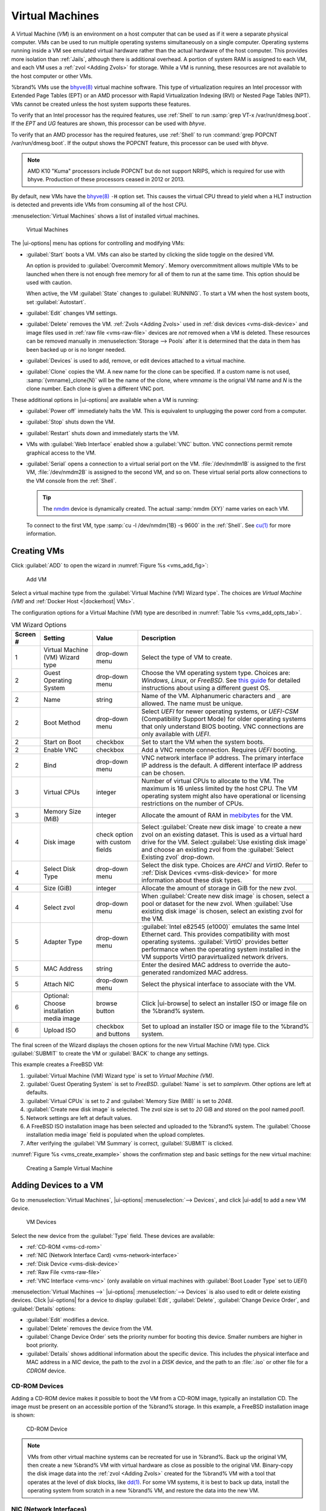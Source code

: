 .. index:: Virtual Machines,VMs
.. _VMs:

Virtual Machines
================

A Virtual Machine (*VM*) is an environment on a host computer that
can be used as if it were a separate physical computer. VMs can be
used to run multiple operating systems simultaneously on a single
computer. Operating systems running inside a VM see emulated virtual
hardware rather than the actual hardware of the host computer. This
provides more isolation than :ref:`Jails`, although there is
additional overhead. A portion of system RAM is assigned to each VM,
and each VM uses a :ref:`zvol <Adding Zvols>` for storage. While a VM
is running, these resources are not available to the host computer or
other VMs.

%brand% VMs use the
`bhyve(8) <https://www.freebsd.org/cgi/man.cgi?query=bhyve>`__
virtual machine software. This type of virtualization requires an
Intel processor with Extended Page Tables (EPT) or an AMD processor
with Rapid Virtualization Indexing (RVI) or Nested Page Tables (NPT).
VMs cannot be created unless the host system supports these features.

To verify that an Intel processor has the required features, use
:ref:`Shell` to run :samp:`grep VT-x /var/run/dmesg.boot`. If the
*EPT* and *UG* features are shown, this processor can be used with
*bhyve*.

To verify that an AMD processor has the required features, use
:ref:`Shell` to run :command:`grep POPCNT /var/run/dmesg.boot`. If the
output shows the POPCNT feature, this processor can be used with
*bhyve*.

.. note:: AMD K10 "Kuma" processors include POPCNT but do not support
   NRIPS, which is required for use with bhyve. Production of these
   processors ceased in 2012 or 2013.


By default, new VMs have the
`bhyve(8) <https://www.freebsd.org/cgi/man.cgi?query=bhyve>`__
:literal:`-H` option set. This causes the virtual CPU thread to yield
when a HLT instruction is detected and prevents idle VMs from consuming
all of the host CPU.

:menuselection:`Virtual Machines`
shows a list of installed virtual machines.

.. figure:: images/virtual-machines.png

   Virtual Machines


The |ui-options| menu has options for controlling and modifying VMs:

* :guilabel:`Start` boots a VM. VMs can also be started by clicking the
  slide toggle on the desired VM.

  An option is provided to :guilabel:`Overcommit Memory`. Memory
  overcommitment allows multiple VMs to be launched when there is not
  enough free memory for all of them to run at the same time. This
  option should be used with caution.

  When active, the VM :guilabel:`State` changes to
  :guilabel:`RUNNING`. To start a VM when the host system boots, set
  :guilabel:`Autostart`.

* :guilabel:`Edit` changes VM settings.

* :guilabel:`Delete` removes the VM. :ref:`Zvols <Adding Zvols>` used in
  :ref:`disk devices <vms-disk-device>` and image files used in
  :ref:`raw file <vms-raw-file>` devices are *not* removed when a VM
  is deleted. These resources can be removed manually in
  :menuselection:`Storage --> Pools` after it is determined that the
  data in them has been backed up or is no longer needed.

* :guilabel:`Devices` is used to add, remove, or edit devices attached
  to a virtual machine.

* :guilabel:`Clone` copies the VM. A new name for the clone can be
  specified. If a custom name is not used, :samp:`{vmname}_clone{N}`
  will be the name of the clone, where *vmname* is the orignal VM name
  and *N* is the clone number. Each clone is given a different
  VNC port.

These additional options in |ui-options| are available when a VM is
running:

* :guilabel:`Power off` immediately halts the VM. This is equivalent
  to unplugging the power cord from a computer.

* :guilabel:`Stop` shuts down the VM.

* :guilabel:`Restart` shuts down and immediately starts the VM.

* VMs with :guilabel:`Web Interface` enabled show a :guilabel:`VNC`
  button. VNC connections permit remote graphical access to the VM.

* :guilabel:`Serial` opens a connection to a virtual serial port on the
  VM. :file:`/dev/nmdm1B` is assigned to the first VM,
  :file:`/dev/nmdm2B` is assigned to the second VM, and so on. These
  virtual serial ports allow connections to the VM console from the
  :ref:`Shell`.

  .. tip:: The `nmdm <https://www.freebsd.org/cgi/man.cgi?query=nmdm>`__
     device is dynamically created. The actual :samp:`nmdm {XY}` name
     varies on each VM.


  To connect to the first VM, type :samp:`cu -l /dev/nmdm{1B} -s 9600`
  in the :ref:`Shell`. See
  `cu(1) <https://www.freebsd.org/cgi/man.cgi?query=cu>`__
  for more information.


.. index:: Creating VMs
.. _Creating VMs:

Creating VMs
------------

Click :guilabel:`ADD` to open the wizard
in :numref:`Figure %s <vms_add_fig>`:

.. _vms_add_fig:

.. figure:: images/virtual-machines-add-wizard-type.png

   Add VM

Select a virtual machine type from the
:guilabel:`Virtual Machine (VM) Wizard type`. The choices are
*Virtual Machine (VM)* and :ref:`Docker Host <|dockerhost| VMs>`.

The configuration options for
a Virtual Machine (VM) type are described in
:numref:`Table %s <vms_add_opts_tab>`.

.. tabularcolumns:: |>{\RaggedRight}p{\dimexpr 0.08\linewidth-2\tabcolsep}
                    |>{\RaggedRight}p{\dimexpr 0.20\linewidth-2\tabcolsep}
                    |>{\RaggedRight}p{\dimexpr 0.12\linewidth-2\tabcolsep}
                    |>{\RaggedRight}p{\dimexpr 0.60\linewidth-2\tabcolsep}|

.. _vms_add_opts_tab:

.. table:: VM Wizard Options
   :class: longtable

   +----------+--------------------+----------------+-----------------------------------------------------------------------------------------------+
   | Screen # | Setting            | Value          | Description                                                                                   |
   |          |                    |                |                                                                                               |
   +==========+====================+================+===============================================================================================+
   | 1        | Virtual Machine    | drop-down menu | Select the type of VM to create.                                                              |
   |          | (VM) Wizard type   |                |                                                                                               |
   |          |                    |                |                                                                                               |
   +----------+--------------------+----------------+-----------------------------------------------------------------------------------------------+
   | 2        | Guest Operating    | drop-down menu | Choose the VM operating system type. Choices are: *Windows*, *Linux*, or *FreeBSD*. See       |
   |          | System             |                | `this guide <https://github.com/FreeBSD-UPB/freebsd/wiki/How-to-launch-different-guest-OS>`__ |
   |          |                    |                | for detailed instructions about using a different guest OS.                                   |
   |          |                    |                |                                                                                               |
   +----------+--------------------+----------------+-----------------------------------------------------------------------------------------------+
   | 2        | Name               | string         | Name of the VM. Alphanumeric characters and :literal:`_` are allowed. The name must be        |
   |          |                    |                | unique.                                                                                       |
   +----------+--------------------+----------------+-----------------------------------------------------------------------------------------------+
   | 2        | Boot Method        | drop-down menu | Select *UEFI* for newer operating systems, or *UEFI-CSM* (Compatibility Support Mode) for     |
   |          |                    |                | older operating systems that only understand BIOS booting. VNC connections are only available |
   |          |                    |                | with *UEFI*.                                                                                  |
   +----------+--------------------+----------------+-----------------------------------------------------------------------------------------------+
   | 2        | Start on Boot      | checkbox       | Set to start the VM when the system boots.                                                    |
   |          |                    |                |                                                                                               |
   +----------+--------------------+----------------+-----------------------------------------------------------------------------------------------+
   | 2        | Enable VNC         | checkbox       | Add a VNC remote connection. Requires *UEFI* booting.                                         |
   |          |                    |                |                                                                                               |
   +----------+--------------------+----------------+-----------------------------------------------------------------------------------------------+
   | 2        | Bind               | drop-down menu | VNC network interface IP address. The primary interface IP address is the default. A          |
   |          |                    |                | different interface IP address can be chosen.                                                 |
   |          |                    |                |                                                                                               |
   +----------+--------------------+----------------+-----------------------------------------------------------------------------------------------+
   | 3        | Virtual CPUs       | integer        | Number of virtual CPUs to allocate to the VM. The maximum is 16 unless limited by the host    |
   |          |                    |                | CPU. The VM operating system might also have operational or licensing restrictions on the     |
   |          |                    |                | number of CPUs.                                                                               |
   |          |                    |                |                                                                                               |
   +----------+--------------------+----------------+-----------------------------------------------------------------------------------------------+
   | 3        | Memory Size (MiB)  | integer        | Allocate the amount of RAM in                                                                 |
   |          |                    |                | `mebibytes <https://simple.wikipedia.org/wiki/Mebibyte>`__ for the VM.                        |
   +----------+--------------------+----------------+-----------------------------------------------------------------------------------------------+
   | 4        | Disk image         | check option   | Select :guilabel:`Create new disk image` to create a new zvol on an existing dataset.         |
   |          |                    | with custom    | This is used as a virtual hard drive for the VM. Select :guilabel:`Use existing disk image`   |
   |          |                    | fields         | and choose an existing zvol from the :guilabel:`Select Existing zvol` drop-down.              |
   |          |                    |                |                                                                                               |
   +----------+--------------------+----------------+-----------------------------------------------------------------------------------------------+
   | 4        | Select Disk Type   | drop-down menu | Select the disk type. Choices are *AHCI* and *VirtIO*. Refer to                               |
   |          |                    |                | :ref:`Disk Devices <vms-disk-device>` for more information about these disk types.            |
   |          |                    |                |                                                                                               |
   +----------+--------------------+----------------+-----------------------------------------------------------------------------------------------+
   | 4        | Size (GiB)         | integer        | Allocate the amount of storage in GiB for the new zvol.                                       |
   |          |                    |                |                                                                                               |
   +----------+--------------------+----------------+-----------------------------------------------------------------------------------------------+
   | 4        | Select zvol        | drop-down menu | When :guilabel:`Create new disk image` is chosen, select a pool or dataset for the new zvol.  |
   |          |                    |                | When :guilabel:`Use existing disk image` is chosen, select an existing zvol for the VM.       |
   +----------+--------------------+----------------+-----------------------------------------------------------------------------------------------+
   | 5        | Adapter Type       | drop-down menu | :guilabel:`Intel e82545 (e1000)` emulates the same Intel Ethernet card. This                  |
   |          |                    |                | provides compatibility with most operating systems. :guilabel:`VirtIO` provides               |
   |          |                    |                | better performance when the operating system installed in the VM supports VirtIO              |
   |          |                    |                | paravirtualized network drivers.                                                              |
   |          |                    |                |                                                                                               |
   +----------+--------------------+----------------+-----------------------------------------------------------------------------------------------+
   | 5        | MAC Address        | string         | Enter the desired MAC address to override the auto-generated                                  |
   |          |                    |                | randomized MAC address.                                                                       |
   |          |                    |                |                                                                                               |
   +----------+--------------------+----------------+-----------------------------------------------------------------------------------------------+
   | 5        | Attach NIC         | drop-down menu | Select the physical interface to associate with the VM.                                       |
   |          |                    |                |                                                                                               |
   |          |                    |                |                                                                                               |
   +----------+--------------------+----------------+-----------------------------------------------------------------------------------------------+
   | 6        | Optional: Choose   | browse button  | Click |ui-browse| to select an installer ISO or image file on the %brand% system.             |
   |          | installation media |                |                                                                                               |
   |          | image              |                |                                                                                               |
   +----------+--------------------+----------------+-----------------------------------------------------------------------------------------------+
   | 6        | Upload ISO         | checkbox and   | Set to upload an installer ISO or image file to the %brand% system.                           |
   |          |                    | buttons        |                                                                                               |
   +----------+--------------------+----------------+-----------------------------------------------------------------------------------------------+


The final screen of the Wizard displays the chosen options for the new
Virtual Machine (VM) type. Click :guilabel:`SUBMIT` to create the VM or
:guilabel:`BACK` to change any settings.

This example creates a FreeBSD VM:

#. :guilabel:`Virtual Machine (VM) Wizard type` is set to
   *Virtual Machine (VM)*.

#. :guilabel:`Guest Operating System` is set to *FreeBSD*.
   :guilabel:`Name` is set to *samplevm*. Other options are left at
   defaults.

#. :guilabel:`Virtual CPUs` is set to *2* and
   :guilabel:`Memory Size (MiB)` is set to *2048*.

#. :guilabel:`Create new disk image` is selected. The zvol size is set
   to *20* GiB and stored on the pool named *pool1*.

#. Network settings are left at default values.

#. A FreeBSD ISO installation image has been selected and uploaded to
   the %brand% system. The :guilabel:`Choose installation media image`
   field is populated when the upload completes.

#. After verifying the :guilabel:`VM Summary` is correct,
   :guilabel:`SUBMIT` is clicked.


:numref:`Figure %s <vms_create_example>` shows the confirmation step
and basic settings for the new virtual machine:

.. _vms_create_example:

.. figure:: images/virtual-machines-add-wizard-summary.png

   Creating a Sample Virtual Machine


.. index:: Adding Devices to a VM
.. _Adding Devices to a VM:

Adding Devices to a VM
----------------------

Go to
:menuselection:`Virtual Machines`,
|ui-options| :menuselection:`--> Devices`,
and click |ui-add| to add a new VM device.

.. figure:: images/virtual-machines-devices-add.png

   VM Devices


Select the new device from the :guilabel:`Type` field. These devices are
available:

* :ref:`CD-ROM <vms-cd-rom>`

* :ref:`NIC (Network Interface Card) <vms-network-interface>`

* :ref:`Disk Device <vms-disk-device>`

* :ref:`Raw File <vms-raw-file>`

* :ref:`VNC Interface <vms-vnc>` (only available on virtual machines
  with :guilabel:`Boot Loader Type` set to *UEFI*)

:menuselection:`Virtual Machines -->` |ui-options| :menuselection:`--> Devices`
is also used to edit or delete existing devices. Click |ui-options| for
a device to display :guilabel:`Edit`, :guilabel:`Delete`,
:guilabel:`Change Device Order`, and :guilabel:`Details` options:

* :guilabel:`Edit` modifies a device.

* :guilabel:`Delete` removes the device from the VM.

* :guilabel:`Change Device Order` sets the priority number for booting
  this device. Smaller numbers are higher in boot priority.

* :guilabel:`Details` shows additional information about the specific
  device. This includes the physical interface and MAC address in a
  *NIC* device, the path to the zvol in a *DISK* device, and the path
  to an :file:`.iso` or other file for a *CDROM* device.


.. _vms-cd-rom:

CD-ROM Devices
~~~~~~~~~~~~~~

Adding a CD-ROM device makes it possible to boot the VM from a CD-ROM
image, typically an installation CD. The image must be present on an
accessible portion of the %brand% storage. In this example, a FreeBSD
installation image is shown:

.. figure:: images/virtual-machines-devices-cdrom.png

   CD-ROM Device


.. note:: VMs from other virtual machine systems can be recreated for
   use in %brand%. Back up the original VM, then create a new %brand%
   VM with virtual hardware as close as possible to the original VM.
   Binary-copy the disk image data into the :ref:`zvol <Adding Zvols>`
   created for the %brand% VM with a tool that operates at the level
   of disk blocks, like
   `dd(1) <https://www.freebsd.org/cgi/man.cgi?query=dd>`__.
   For some VM systems, it is best to back up data, install the
   operating system from scratch in a new %brand% VM, and restore the
   data into the new VM.


.. _vms-network-interface:

NIC (Network Interfaces)
~~~~~~~~~~~~~~~~~~~~~~~~

:numref:`Figure %s <vms-nic_fig>` shows the fields that appear after
going to
:menuselection:`Virtual Machines -->` |ui-options| :menuselection:`--> Devices`,
clicking |ui-add|, and selecting :guilabel:`NIC` as the
:guilabel:`Type`.

.. _vms-nic_fig:

.. figure:: images/virtual-machines-devices-nic.png

   Network Interface Device


The :guilabel:`Adapter Type` can emulate an Intel e82545 (e1000)
Ethernet card for compatibility with most operating systems. *VirtIO*
can provide better performance when the operating system installed in
the VM supports VirtIO paravirtualized network drivers.

By default, the VM receives an auto-generated random MAC address. To
override the default with a custom value, enter the desired address
in :guilabel:`MAC Address`. Click :guilabel:`GENERATE MAC ADDRESS` to
automatically populate :guilabel:`MAC Address` with a new randomized
MAC address.

If the system has multiple physical network interface cards, use the
:guilabel:`NIC to attach` drop-down menu to specify which
physical interface to associate with the VM.

Set a :guilabel:`Device Order` number to determine the boot order of
this device. A lower number means a higher boot priority.

.. tip:: To check which interface is attached to a VM, start the VM
   and go to the :ref:`Shell`. Type :command:`ifconfig` and find the
   `tap <https://en.wikipedia.org/wiki/TUN/TAP>`__ interface that shows
   the name of the VM in the description.


.. _vms-disk-device:

Disk Devices
~~~~~~~~~~~~

:ref:`Zvols <adding zvols>` are typically used as virtual hard drives.
After :ref:`creating a zvol <adding zvols>`, associate it with the VM
by clicking
:menuselection:`Virtual Machines -->` |ui-options| :menuselection:`--> Devices`,
clicking |ui-add|, and selecting :guilabel:`Disk` as the
:guilabel:`Type`.

.. figure:: images/virtual-machines-devices-disk.png

   Disk Device


Open the drop-down menu to select a created :guilabel:`Zvol`, then set
the disk :guilabel:`Mode`:

* *AHCI* emulates an AHCI hard disk for best software compatibility.
  This is recommended for Windows VMs.

* *VirtIO* uses paravirtualized drivers and can provide better
  performance, but requires the operating system installed in the VM to
  support VirtIO disk devices.

If a specific sector size is required, enter the number of bytes in
:guilabel:`Disk sector size`. The default of *0* uses an autotune script
to determine the best sector size for the zvol.

Set a :guilabel:`Device Order` number to determine the boot order of
this device. A lower number means a higher boot priority.


.. _vms-raw-file:

Raw Files
~~~~~~~~~

*Raw Files* are similar to :ref:`Zvol <Adding Zvols>` disk devices,
but the disk image comes from a file. These are typically used with
existing read-only binary images of drives, like an installer disk
image file meant to be copied onto a USB stick.

After obtaining and copying the image file to the %brand% system,
click
:menuselection:`Virtual Machines -->` |ui-options| :menuselection:`--> Devices`,
click |ui-add|, then set the :guilabel:`Type` to :guilabel:`Raw File`.

.. figure:: images/virtual-machines-devices-rawfile.png

   Raw File Disk Device


Click |ui-browse| to select the image file. If a specific sector size
is required, choose it from :guilabel:`Disk sector size`. The *Default*
value automatically selects a preferred sector size for the file.

Setting disk :guilabel:`Mode` to *AHCI* emulates an AHCI hard disk
for best software compatibility. *VirtIO* uses paravirtualized drivers
and can provide better performance, but requires the operating system
installed in the VM to support VirtIO disk devices.

Set a :guilabel:`Device Order` number to determine the boot order of
this device. A lower number means a higher boot priority.

Set the size of the file in GiB.

A |dockerhost| also has a :guilabel:`password` field. This is the login
password for the |dockerhost|.


.. _vms-VNC:

VNC Interface
~~~~~~~~~~~~~

VMs set to *UEFI* booting are also given a VNC (Virtual Network
Computing) remote connection. A standard
`VNC <https://en.wikipedia.org/wiki/Virtual_Network_Computing>`__
client can connect to the VM to provide screen output and keyboard and
mouse input.

Each VM can have a single VNC device. A
:ref:`|dockerhost| <|dockerhost| VMs>` does not support VNC connections.
An existing VNC interface can be changed by clicking |ui-options| and
:guilabel:`Edit`.

.. note:: Using a non-US keyboard with VNC is not yet supported. As a
   workaround, select the US keymap on the system running the VNC client,
   then configure the operating system running in the VM to use a
   keymap that matches the physical keyboard. This will enable
   passthrough of all keys regardless of the keyboard layout.


:numref:`Figure %s <vms-vnc_fig>` shows the fields that appear
after going to
:menuselection:`Virtual Machines -->` |ui-options| :menuselection:`--> Devices`,
and clicking
|ui-options| :menuselection:`--> Edit`
for VNC.

.. _vms-vnc_fig:

.. figure:: images/virtual-machines-devices-vnc.png

   VNC Device


Setting :guilabel:`Port` to *0* automatically assigns a port when the VM
is started. If a fixed, preferred port number is needed, enter it here.

Set :guilabel:`Delay VM Boot until VNC Connects` to wait to start the VM
until a VNC client connects.

:guilabel:`Resolution` sets the default screen resolution used for the
VNC session.

Use :guilabel:`Bind` to select the IP address for VNC connections.

To automatically pass the VNC password, enter it into the
:guilabel:`Password` field. Note that the password is limited to 8
characters.

To use the VNC web interface, set :guilabel:`Web Interface`.

.. tip:: If a RealVNC 5.X Client shows the error
   :literal:`RFB protocol error: invalid message type`, disable the
   :guilabel:`Adapt to network speed` option and move the slider to
   :guilabel:`Best quality`. On later versions of RealVNC, select
   :menuselection:`File --> Preferences`,
   click :guilabel:`Expert`, :guilabel:`ProtocolVersion`, then
   select 4.1 from the drop-down menu.


Set a :guilabel:`Device Order` number to determine the boot order of
this device. A lower number means a higher boot priority.


.. index:: |dockerhost| VM
.. _|dockerhost| VMs:

|dockerhost| VMs
----------------

`Docker <https://www.docker.com/what-docker>`__
is open source software for automating application deployment
inside containers. A container provides a complete filesystem,
runtime, system tools, and system libraries, so applications always
see the same environment.

`Rancher <https://rancher.com/>`__
is a web-based tool for managing Docker containers.

%brand% runs the Rancher web interface within the |dockerhost|.


.. index:: |dockerhost| Requirements
.. _|dockerhost| Requirements:

|dockerhost| Requirements
~~~~~~~~~~~~~~~~~~~~~~~~~

The system BIOS **must** have virtualization support enabled for a
|dockerhost| to work properly. On Intel systems this is typically an
option called *VT-x*. AMD systems generally have an *SVM* option.

20 GiB of storage space is required for the |dockerhost|.

For setup, the :ref:`SSH` service must be enabled.

The |dockerhost| requires 2 GiB of RAM while running.


.. index:: |dockerhost|
.. _Creating |dockerhost|:

Creating |dockerhost|
~~~~~~~~~~~~~~~~~~~~~

:numref:`Figure %s <vms_add_docker_fig>` shows the Wizard that appears
after going to
:menuselection:`Virtual Machines`,
clicking |ui-add|, and selecting |dockerhost| as the
:guilabel:`Virtual Machine (VM) Wizard type`.

.. _vms_add_docker_fig:

.. figure:: images/virtual-machines-add-wizard-docker.png

   Add |dockerhost|


|dockerhost| configuration options are described in
:numref:`Table %s <vms_add_docker_opts_tab>`.

.. tabularcolumns:: |>{\RaggedRight}p{\dimexpr 0.08\linewidth-2\tabcolsep}
                    |>{\RaggedRight}p{\dimexpr 0.20\linewidth-2\tabcolsep}
                    |>{\RaggedRight}p{\dimexpr 0.12\linewidth-2\tabcolsep}
                    |>{\RaggedRight}p{\dimexpr 0.60\linewidth-2\tabcolsep}|

.. _vms_add_docker_opts_tab:

.. table:: |dockerhost| Options
   :class: longtable

   +----------+--------------------+----------------+------------------------------------------------------------------------------------+
   | Screen # | Setting            | Value          | Description                                                                        |
   |          |                    |                |                                                                                    |
   +==========+====================+================+====================================================================================+
   | 1        | Virtual Machine    | drop-down menu | Choose the type of VM to create.                                                   |
   |          | (VM) Wizard type   |                |                                                                                    |
   |          |                    |                |                                                                                    |
   +----------+--------------------+----------------+------------------------------------------------------------------------------------+
   | 2        | Name               | string         | A descriptive name for the |dockerhost|. Alphanumeric characters and :literal:`_`  |
   |          |                    |                | are allowed.                                                                       |
   +----------+--------------------+----------------+------------------------------------------------------------------------------------+
   | 2        | Start on Boot      | checkbox       | Set to start this |dockerhost| when the %brand% system boots.                      |
   |          |                    |                |                                                                                    |
   +----------+--------------------+----------------+------------------------------------------------------------------------------------+
   | 3        | Virtual CPUs       | integer        | Number of virtual CPUs to allocate to the |dockerhost|. The maximum is *16* unless |
   |          |                    |                | the host CPU limits the maximum.                                                   |
   |          |                    |                | The VM operating system can also have operational or licensing restrictions on     |
   |          |                    |                | the number of CPUs.                                                                |
   |          |                    |                |                                                                                    |
   +----------+--------------------+----------------+------------------------------------------------------------------------------------+
   | 3        | Memory Size (MiB)  | integer        | Allocate this amount of RAM in MiB for the |dockerhost|. A minimum *2048* MiB of   |
   |          |                    |                | RAM is required.                                                                   |
   |          |                    |                |                                                                                    |
   +----------+--------------------+----------------+------------------------------------------------------------------------------------+
   | 4        | Adapter Type       | drop-down menu | :guilabel:`Intel e82545 (e1000)` emulates the same Intel Ethernet card. This       |
   |          |                    |                | provides compatibility with most operating systems. :guilabel:`VirtIO` provides    |
   |          |                    |                | better performance when the operating system installed in the VM supports VirtIO   |
   |          |                    |                | paravirtualized network drivers.                                                   |
   |          |                    |                |                                                                                    |
   +----------+--------------------+----------------+------------------------------------------------------------------------------------+
   | 4        | MAC Address        | string         | Enter the desired MAC address to override the auto-generated                       |
   |          |                    |                | randomized MAC address.                                                            |
   |          |                    |                |                                                                                    |
   +----------+--------------------+----------------+------------------------------------------------------------------------------------+
   | 4        | Attach NIC         | drop-down menu | Select the physical interface to associate with the VM.                            |
   |          |                    |                |                                                                                    |
   |          |                    |                |                                                                                    |
   +----------+--------------------+----------------+------------------------------------------------------------------------------------+
   | 5        | Raw filename       | string         | Name of the disk image for the Docker Host to use as storage.                      |
   |          |                    |                |                                                                                    |
   |          |                    |                |                                                                                    |
   +----------+--------------------+----------------+------------------------------------------------------------------------------------+
   | 5        | Raw filename       | string         | Alphanumeric password added to the raw file. This is used to log in to the         |
   |          | password           |                | |dockerhost|. The default is :literal:`docker`.                                    |
   |          |                    |                |                                                                                    |
   +----------+--------------------+----------------+------------------------------------------------------------------------------------+
   | 5        | Raw file size      | integer        | Set the size of the new raw file.                                                  |
   |          |                    |                |                                                                                    |
   +----------+--------------------+----------------+------------------------------------------------------------------------------------+
   | 5        | Raw file location  | browse button  | Select a directory to store the new raw file.                                      |
   |          |                    |                |                                                                                    |
   +----------+--------------------+----------------+------------------------------------------------------------------------------------+
   | 5        | Disk sector size   | integer        | Define the disk sector size in bytes. *Default* leaves the sector size unset.      |
   |          |                    |                |                                                                                    |
   +----------+--------------------+----------------+------------------------------------------------------------------------------------+


Choose the base options for the VM at each step of the wizard.
:guilabel:`Virtual CPUs` is set to *1*. :guilabel:`Memory Size` must
be set to at least *2048 MiB*.

The :guilabel:`Network Interface` step is automatically populated with
system defaults. Customize these fields as necessary and press
:guilabel:`NEXT` to continue.

The :guilabel:`Storage Files` section of the wizard contains options
to create and store a raw file. Add a filename by typing an *.img*
name in the :guilabel:`Raw filename` field. Enter a number of
gigabytes for the :guilabel:`Raw file size`. Set the raw file location
with the folder button or by typing a directory in the field.

The final screen of the Wizard displays the chosen options for the new
|dockerhost|. Click :guilabel:`SUBMIT` to create the Host or
:guilabel:`BACK` to change any settings. Click :guilabel:`CANCEL` at any
time to return to the
:menuselection:`Virtual Machines`
page.


.. figure:: images/virtual-machines-add-wizard-docker-summary.png

   |dockerhost| Configuration


Click |ui-options| and :guilabel:`Serial` to
log in to the |dockerhost|. Enter :literal:`rancher` for the user name
and :literal:`docker` for the password.

The default password is changed in the :guilabel:`Devices` by stopping
the |dockerhost|, clicking |ui-options|, and :guilabel:`Devices`. Click
|ui-options| and :guilabel:`Edit` for the :guilabel:`RAW` device and
enter a new value in the :guilabel:`password` field. Passwords cannot
contain spaces.


.. figure:: images/virtual-machines-docker-devices-rawfile.png

   Changing the |dockerhost| Password


Start the |dockerhost|
~~~~~~~~~~~~~~~~~~~~~~

Go to
:menuselection:`Virtual Machines`
and find the entry for the new |dockerhost|. Click |ui-options| and
:guilabel:`Start` to boot the |dockerhost|.

A |dockerhost| can take several minutes to boot. Click
|ui-options| and :guilabel:`--> Serial` to view the |dockerhost|
activity during startup. Use this console to configure Rancher inside
the |dockerhost|.

When the RancherOS console graphic is shown, press :kbd:`Enter` to see
the :literal:`ClientHost login:` prompt. Enter the username
:literal:`rancher` and press :kbd:`Enter`. If a custom password was set
in the raw file, enter it now. Otherwise, enter the default password of
:literal:`docker`. The :literal:`[rancher@ClientHost ~]$` prompt is
shown.


SSH to the |dockerhost|
~~~~~~~~~~~~~~~~~~~~~~~

Go to
:menuselection:`Virtual Machines`,
find the |dockerhost| entry, and locate the :guilabel:`Com Port`. Com
port names have the format :samp:`/dev/nmdm{1B}`, where :literal:`{1B}`
is unique for each VM.

Connect to the %brand% server with an SSH client. The :ref:`SSH` service
must be running with :guilabel:`Login as Root with Password` enabled.

At the %brand% console prompt, connect to the |dockerhost| with
:samp:`cu -l /dev/nmdm{1B}`, replacing :literal:`{1B}` with the
|dockerhost| :guilabel:`Com Port`.

If the terminal does not immediately show a :literal:`rancher login:`
prompt, press :kbd:`Enter`. The |dockerhost| can take several minutes to
start and display the login prompt.


.. _Installing and Configuring Rancher:

Installing and Configuring Rancher
~~~~~~~~~~~~~~~~~~~~~~~~~~~~~~~~~~

Ensure Rancher has functional networking and can :command:`ping` an
outside website.

.. code-block:: none

   [rancher@ClientHost ~]$ ping -c 3 google.com
   PING google.com (172.217.0.78): 56 data bytes
   64 bytes from 172.217.0.78: seq=0 ttl=54 time=18.613 ms
   64 bytes from 172.217.0.78: seq=1 ttl=54 time=18.719 ms
   64 bytes from 172.217.0.78: seq=2 ttl=54 time=18.788 ms

   --- google.com ping statistics ---
   3 packets transmitted, 3 packets received, 0% packet loss
   round-trip min/avg/max = 18.613/18.706/18.788 ms


If :command:`ping` returns an error, adjust the VM
:ref:`Network Interface <vms-network-interface>` and reboot the VM.

Download and install the Rancher server with
:command:`sudo docker run -d --restart=unless-stopped -p 8080:8080 rancher/server`.

If a :literal:`Cannot connect to the Docker daemon` error is shown,
enter :command:`sudo dockerd` and try
:command:`sudo docker run -d --restart=unless-stopped -p 8080:8080 rancher/server`
again. Installation time varies with processor and network connection
speed. :literal:`[rancher@ClientHost ~]$` is shown when the installation
is finished.

Enter :command:`ifconfig eth0 | grep 'inet addr'` to view the Rancher
IP address. Enter the IP address followed by :literal:`:8080` into a web
browser to connect to the Rancher web interface. For example, if the IP
address is :literal:`10.231.3.208`, enter :literal:`10.231.3.208:8080`
in the browser.

The Rancher web interface takes a few minutes to start. The web browser
might show a connection error while the web interface starts. If a
:literal:`connection has timed out` error is shown, wait one minute and
refresh the page.

When the Rancher web interface loads, click :guilabel:`Add a host` from
the banner across the top of the screen. Verify that
:guilabel:`This site's address` is chosen and click :guilabel:`Save`.

Follow the steps shown in the Rancher web interface and copy the full
:samp:`sudo docker run` command from the text box. Paste it in the
|dockerhost| shell. The |dockerhost| will finish configuring Rancher. A
:literal:`[rancher@ClientHost ~]$` prompt is shown when the
configuration is complete.

Go to the Rancher web interface and click
:menuselection:`INFRASTRUCTURE --> Hosts`.
When a host with the Rancher IP address is shown, configuration is
complete and Rancher is ready to use.

For more information on Rancher, see the Rancher
`documentation <https://rancher.com/docs/os/v1.x/en/>`__.


.. _Configure Rancher Containers with NFS Pass-through:

Configuring Persistent NFS-Shared Volumes
~~~~~~~~~~~~~~~~~~~~~~~~~~~~~~~~~~~~~~~~~~~~~~~~~~~~~~~~~~~~~~~~~

Rancher supports using a single persistent volume with multiple
containers. This volume can also be shared with %brand% using NFS.
%brand% must be configured with specific NFS permissions and a
`Rancher NFS server
<https://rancher.com/docs/rancher/v1.6/en/rancher-services/storage-service/rancher-nfs/>`__
must have a properly configured `stack scoped volume
<https://rancher.com/docs/rancher/v1.6/en/cattle/volumes/#volume-scopes>`__.

A stack scoped volume is data that is managed by a single Rancher stack.
The volume is shared by all services that reference it in the stack.

Configure NFS sharing for a stack scoped volume by setting specific
options in the command line of the Rancher NFS server and the %brand%
system:

* Log in to the Rancher NFS server and modify :file:`/etc/exports`. Add
  an entry for the NFS shared directory, typically :file:`/nfs`, with
  several permissions options:
  :samp:`/nfs	{IP}(rw,sync,no_root_squash,no_subtree_check)`.
  *IP* is the IP address of the client and can also be set to the
  wildcard :literal:`*`.

* In the %brand% |web-ui|, go to
  :menuselection:`Services --> NFS Configure`.
  Set :guilabel:`Enable NFSv4` and
  :guilabel:`NFSv3 ownership model for NFSv4`. Click :guilabel:`SAVE`
  and restart the :guilabel:`NFS` service.

* Add :literal:`:nocopy` to the end of the pool to be mounted:
  :samp:`mount -t nfs pool:{/mnt/pool1}:nocopy {~nfsmounts/pool1_mount}`
